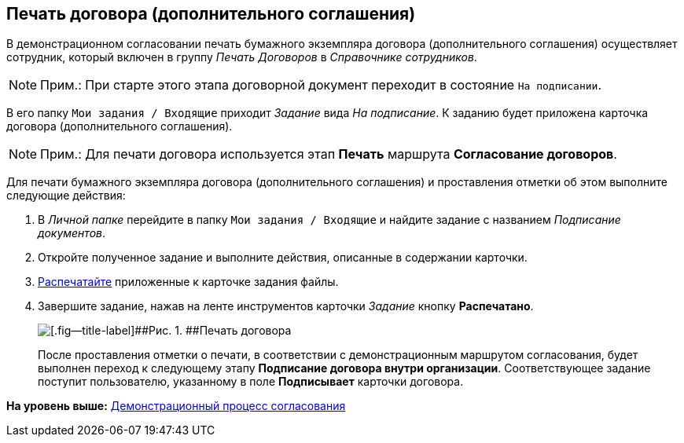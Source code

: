 [[ariaid-title1]]
== Печать договора (дополнительного соглашения)

В демонстрационном согласовании печать бумажного экземпляра договора (дополнительного соглашения) осуществляет сотрудник, который включен в группу [.keyword .parmname]_Печать Договоров_ в [.dfn .term]_Справочнике сотрудников_.

[NOTE]
====
[.note__title]#Прим.:# При старте этого этапа договорной документ переходит в состояние `На                     подписании`.
====

В его папку [.ph .filepath]`Мои задания / Входящие` приходит [.dfn .term]_Задание_ вида [.keyword .parmname]_На подписание_. К заданию будет приложена карточка договора (дополнительного соглашения).

[NOTE]
====
[.note__title]#Прим.:# Для печати договора используется этап [.keyword]*Печать* маршрута [.keyword]*Согласование договоров*.
====

Для печати бумажного экземпляра договора (дополнительного соглашения) и проставления отметки об этом выполните следующие действия:

[[task_cqk_44m_dn__steps_lsy_ckd_mk]]
. [.ph .cmd]#В [.dfn .term]_Личной папке_ перейдите в папку [.ph .filepath]`Мои задания / Входящие` и найдите задание с названием [.dfn .term]_Подписание документов_.#
. [.ph .cmd]#Откройте полученное задание и выполните действия, описанные в содержании карточки.#
. [.ph .cmd]#xref:task_Print_Card_Doc.adoc[Распечатайте] приложенные к карточке задания файлы.#
. [.ph .cmd]#Завершите задание, нажав на ленте инструментов карточки [.dfn .term]_Задание_ кнопку [.ph .uicontrol]*Распечатано*.#
+
image::img/Mark_of_Print.png[[.fig--title-label]##Рис. 1. ##Печать договора]
+
После проставления отметки о печати, в соответствии с демонстрационным маршрутом согласования, будет выполнен переход к следующему этапу [.keyword]*Подписание договора внутри организации*. Соответствующее задание поступит пользователю, указанному в поле [.keyword]*Подписывает* карточки договора.

*На уровень выше:* xref:../topics/Contract_Plan_Approval_Route.adoc[Демонстрационный процесс согласования]
